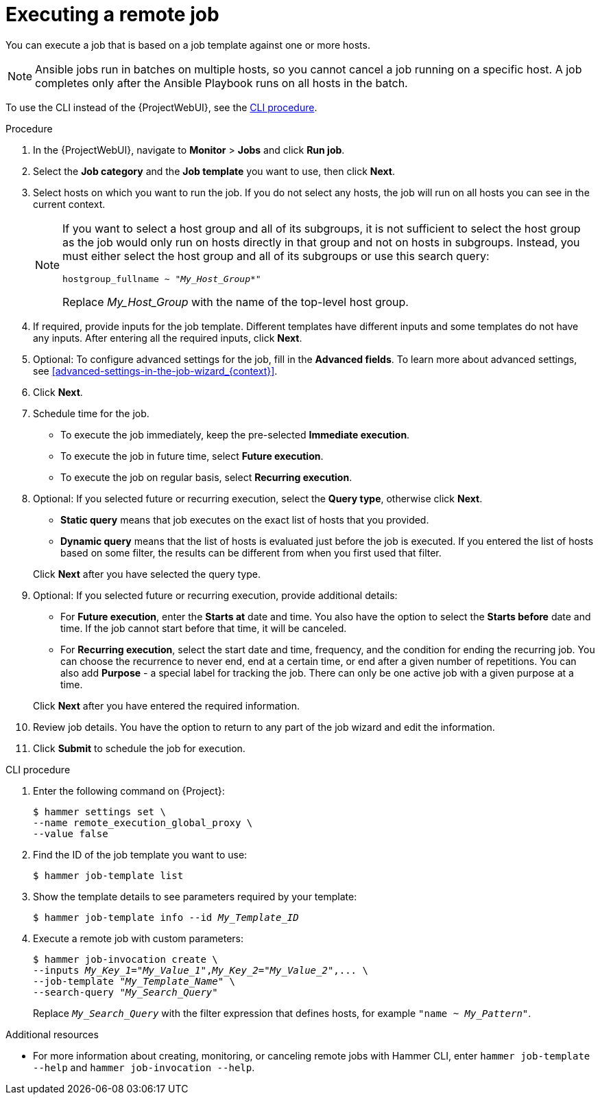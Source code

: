 [id="executing-a-remote-job_{context}"]
= Executing a remote job

You can execute a job that is based on a job template against one or more hosts.

[NOTE]
====
Ansible jobs run in batches on multiple hosts, so you cannot cancel a job running on a specific host.
A job completes only after the Ansible Playbook runs on all hosts in the batch.
====

To use the CLI instead of the {ProjectWebUI}, see the xref:cli-executing-a-remote-job_{context}[].

.Procedure
. In the {ProjectWebUI}, navigate to *Monitor* > *Jobs* and click *Run job*.
. Select the *Job category* and the *Job template* you want to use, then click *Next*.
. Select hosts on which you want to run the job.
If you do not select any hosts, the job will run on all hosts you can see in the current context.
+
[NOTE]
====
If you want to select a host group and all of its subgroups, it is not sufficient to select the host group as the job would only run on hosts directly in that group and not on hosts in subgroups.
Instead, you must either select the host group and all of its subgroups or use this search query:

[options="nowrap" subs="+quotes,verbatim,attributes"]
----
hostgroup_fullname ~ "_My_Host_Group_*"
----

Replace _My_Host_Group_ with the name of the top-level host group.
====
. If required, provide inputs for the job template.
Different templates have different inputs and some templates do not have any inputs.
After entering all the required inputs, click *Next*.
. Optional: To configure advanced settings for the job, fill in the *Advanced fields*.
ifndef::orcharhino[]
To learn more about advanced settings, see xref:advanced-settings-in-the-job-wizard_{context}[].
endif::[]
. Click *Next*.
. Schedule time for the job.
* To execute the job immediately, keep the pre-selected *Immediate execution*.
* To execute the job in future time, select *Future execution*.
* To execute the job on regular basis, select *Recurring execution*.
. Optional: If you selected future or recurring execution, select the *Query type*, otherwise click *Next*.
* *Static query* means that job executes on the exact list of hosts that you provided.
* *Dynamic query* means that the list of hosts is evaluated just before the job is executed.
If you entered the list of hosts based on some filter, the results can be different from when you first used that filter.

+
Click *Next* after you have selected the query type.
. Optional: If you selected future or recurring execution, provide additional details:
* For *Future execution*, enter the *Starts at* date and time.
You also have the option to select the *Starts before* date and time.
If the job cannot start before that time, it will be canceled.
* For *Recurring execution*, select the start date and time, frequency, and the condition for ending the recurring job.
You can choose the recurrence to never end, end at a certain time, or end after a given number of repetitions.
You can also add *Purpose* - a special label for tracking the job.
There can only be one active job with a given purpose at a time.

+
Click *Next* after you have entered the required information.
. Review job details.
You have the option to return to any part of the job wizard and edit the information.
. Click *Submit* to schedule the job for execution.

[id="cli-executing-a-remote-job_{context}"]
.CLI procedure
. Enter the following command on {Project}:
+
[options="nowrap", subs="+quotes,attributes"]
----
$ hammer settings set \
--name remote_execution_global_proxy \
--value false
----
. Find the ID of the job template you want to use:
+
[options="nowrap", subs="+quotes,attributes"]
----
$ hammer job-template list
----
. Show the template details to see parameters required by your template:
+
[options="nowrap", subs="+quotes,attributes"]
----
$ hammer job-template info --id _My_Template_ID_
----
. Execute a remote job with custom parameters:
+
[options="nowrap", subs="+quotes,attributes"]
----
$ hammer job-invocation create \
--inputs _My_Key_1_="_My_Value_1_",_My_Key_2_="_My_Value_2_",... \
--job-template "_My_Template_Name_" \
--search-query "_My_Search_Query_"
----
+
Replace `_My_Search_Query_` with the filter expression that defines hosts, for example `"name ~ _My_Pattern_"`.

.Additional resources

* For more information about creating, monitoring, or canceling remote jobs with Hammer CLI, enter `hammer job-template --help` and `hammer job-invocation --help`.